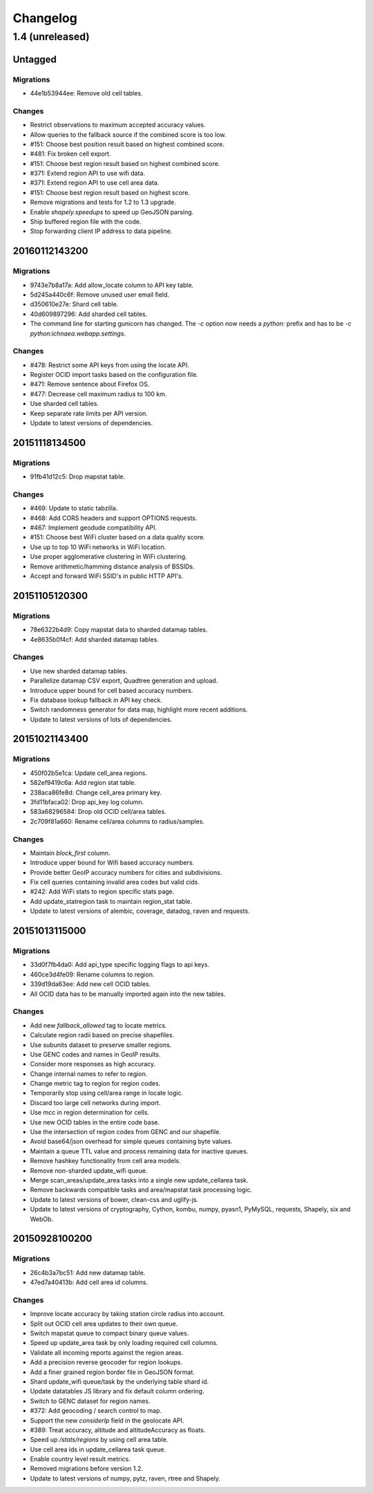 =========
Changelog
=========

1.4 (unreleased)
================

Untagged
********

Migrations
~~~~~~~~~~

- 44e1b53944ee: Remove old cell tables.

Changes
~~~~~~~

- Restrict observations to maximum accepted accuracy values.

- Allow queries to the fallback source if the combined score is too low.

- #151: Choose best position result based on highest combined score.

- #481: Fix broken cell export.

- #151: Choose best region result based on highest combined score.

- #371: Extend region API to use wifi data.

- #371: Extend region API to use cell area data.

- #151: Choose best region result based on highest score.

- Remove migrations and tests for 1.2 to 1.3 upgrade.

- Enable `shapely.speedups` to speed up GeoJSON parsing.

- Ship buffered region file with the code.

- Stop forwarding client IP address to data pipeline.

20160112143200
**************

Migrations
~~~~~~~~~~

- 9743e7b8a17a: Add allow_locate column to API key table.

- 5d245a440c6f: Remove unused user email field.

- d350610e27e: Shard cell table.

- 40d609897296: Add sharded cell tables.

- The command line for starting gunicorn has changed. The `-c` option now
  needs a `python:` prefix and has to be `-c python:ichnaea.webapp.settings`.

Changes
~~~~~~~

- #478: Restrict some API keys from using the locate API.

- Register OCID import tasks based on the configuration file.

- #471: Remove sentence about Firefox OS.

- #477: Decrease cell maximum radius to 100 km.

- Use sharded cell tables.

- Keep separate rate limits per API version.

- Update to latest versions of dependencies.

20151118134500
**************

Migrations
~~~~~~~~~~

- 91fb41d12c5: Drop mapstat table.

Changes
~~~~~~~

- #469: Update to static tabzilla.

- #468: Add CORS headers and support OPTIONS requests.

- #467: Implement geodude compatibility API.

- #151: Choose best WiFi cluster based on a data quality score.

- Use up to top 10 WiFi networks in WiFi location.

- Use proper agglomerative clustering in WiFi clustering.

- Remove arithmetic/hamming distance analysis of BSSIDs.

- Accept and forward WiFi SSID's in public HTTP API's.

20151105120300
**************

Migrations
~~~~~~~~~~

- 78e6322b4d9: Copy mapstat data to sharded datamap tables.

- 4e8635b0f4cf: Add sharded datamap tables.

Changes
~~~~~~~

- Use new sharded datamap tables.

- Parallelize datamap CSV export, Quadtree generation and upload.

- Introduce upper bound for cell based accuracy numbers.

- Fix database lookup fallback in API key check.

- Switch randomness generator for data map, highlight more recent additions.

- Update to latest versions of lots of dependencies.

20151021143400
**************

Migrations
~~~~~~~~~~

- 450f02b5e1ca: Update cell_area regions.

- 582ef9419c6a: Add region stat table.

- 238aca86fe8d: Change cell_area primary key.

- 3fd11bfaca02: Drop api_key log column.

- 583a68296584: Drop old OCID cell/area tables.

- 2c709f81a660: Rename cell/area columns to radius/samples.

Changes
~~~~~~~

- Maintain `block_first` column.

- Introduce upper bound for Wifi based accuracy numbers.

- Provide better GeoIP accuracy numbers for cities and subdivisions.

- Fix cell queries containing invalid area codes but valid cids.

- #242: Add WiFi stats to region specific stats page.

- Add update_statregion task to maintain region_stat table.

- Update to latest versions of alembic, coverage, datadog, raven
  and requests.

20151013115000
**************

Migrations
~~~~~~~~~~

- 33d0f7fb4da0: Add api_type specific logging flags to api keys.

- 460ce3d4fe09: Rename columns to region.

- 339d19da63ee: Add new cell OCID tables.

- All OCID data has to be manually imported again into the new tables.

Changes
~~~~~~~

- Add new `fallback_allowed` tag to locate metrics.

- Calculate region radii based on precise shapefiles.

- Use subunits dataset to preserve smaller regions.

- Use GENC codes and names in GeoIP results.

- Consider more responses as high accuracy.

- Change internal names to refer to region.

- Change metric tag to region for region codes.

- Temporarily stop using cell/area range in locate logic.

- Discard too large cell networks during import.

- Use mcc in region determination for cells.

- Use new OCID tables in the entire code base.

- Use the intersection of region codes from GENC and our shapefile.

- Avoid base64/json overhead for simple queues containing byte values.

- Maintain a queue TTL value and process remaining data for inactive queues.

- Remove hashkey functionality from cell area models.

- Remove non-sharded update_wifi queue.

- Merge scan_areas/update_area tasks into a single new update_cellarea task.

- Remove backwards compatible tasks and area/mapstat task processing logic.

- Update to latest versions of bower, clean-css and uglify-js.

- Update to latest versions of cryptography, Cython, kombu, numpy,
  pyasn1, PyMySQL, requests, Shapely, six and WebOb.

20150928100200
**************

Migrations
~~~~~~~~~~

- 26c4b3a7bc51: Add new datamap table.

- 47ed7a40413b: Add cell area id columns.

Changes
~~~~~~~

- Improve locate accuracy by taking station circle radius into account.

- Split out OCID cell area updates to their own queue.

- Switch mapstat queue to compact binary queue values.

- Speed up update_area task by only loading required cell columns.

- Validate all incoming reports against the region areas.

- Add a precision reverse geocoder for region lookups.

- Add a finer grained region border file in GeoJSON format.

- Shard update_wifi queue/task by the underlying table shard id.

- Update datatables JS library and fix default column ordering.

- Switch to GENC dataset for region names.

- #372: Add geocoding / search control to map.

- Support the new `considerIp` field in the geolocate API.

- #389: Treat accuracy, altitude and altitudeAccuracy as floats.

- Speed up `/stats/regions` by using cell area table.

- Use cell area ids in update_cellarea task queue.

- Enable country level result metrics.

- Removed migrations before version 1.2.

- Update to latest versions of numpy, pytz, raven, rtree and Shapely.
